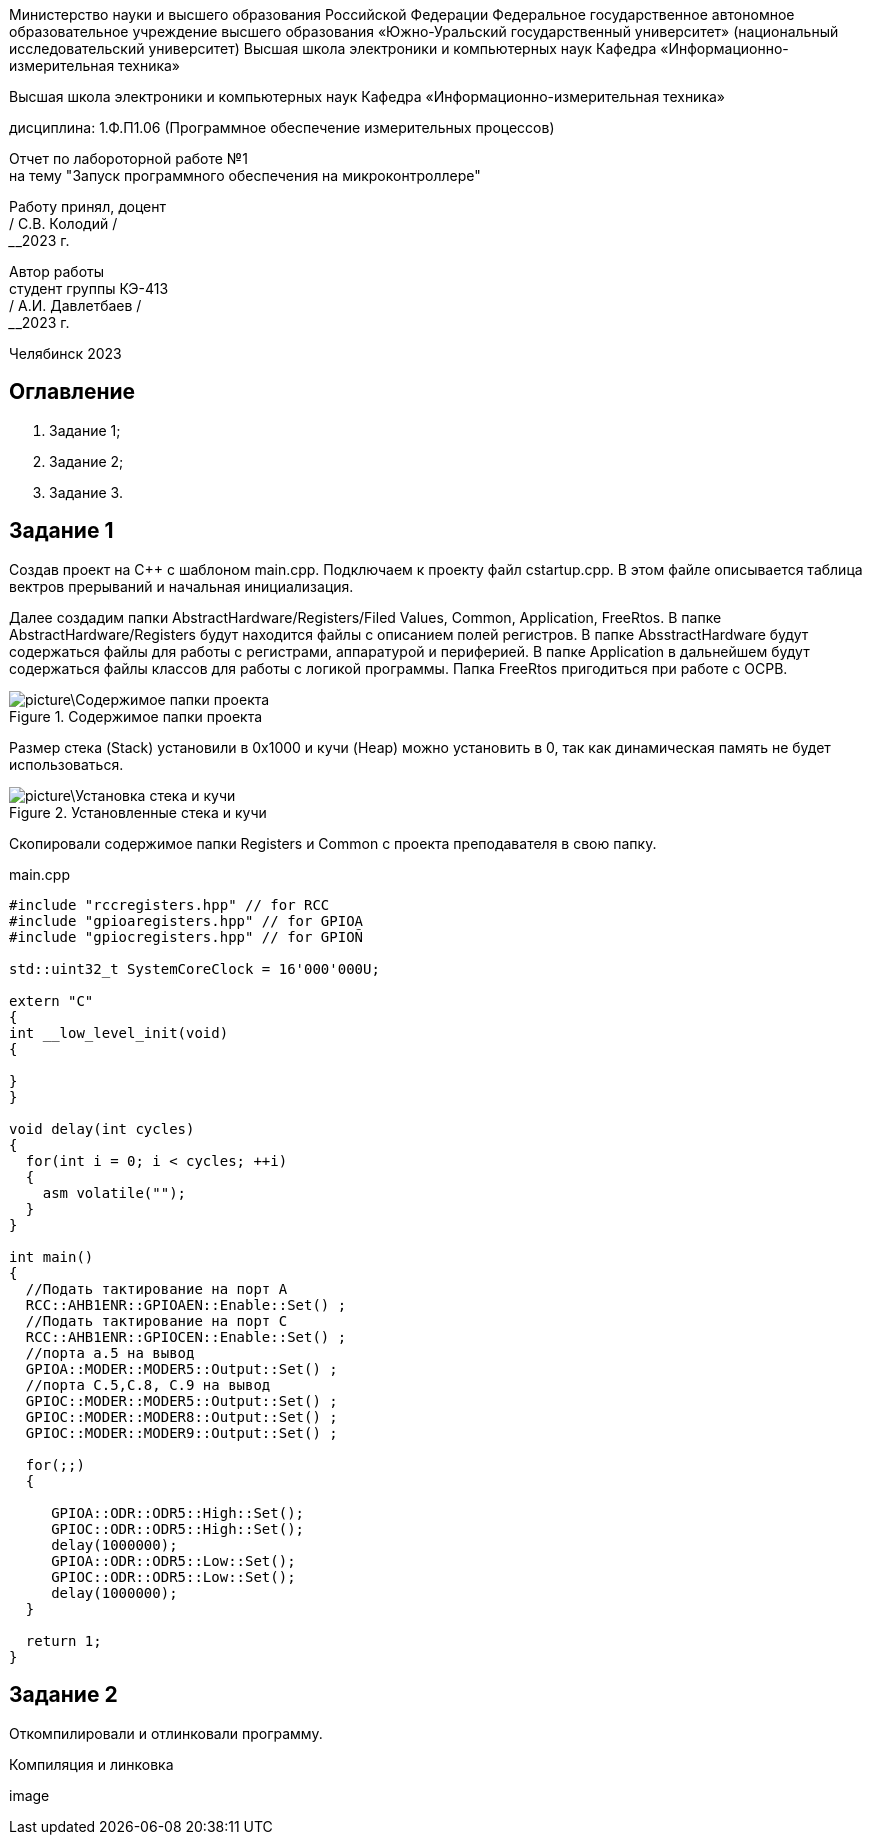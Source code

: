 [.text-center]
Министерство науки и высшего образования Российской Федерации 
Федеральное государственное автономное образовательное учреждение высшего образования «Южно-Уральский государственный университет» (национальный исследовательский университет) 
Высшая школа электроники и компьютерных наук Кафедра «Информационно-измерительная техника»


[.text-center]
Высшая школа электроники и компьютерных наук Кафедра «Информационно-измерительная техника»

[.text-center]
дисциплина: 1.Ф.П1.06 (Программное обеспечение измерительных процессов)

[.text-center]
Отчет по лабороторной работе №1 +
на тему "Запуск программного обеспечения на микроконтроллере"

[.text-right]
Работу принял, доцент +
______/ С.В. Колодий / +
______2023 г.

[.text-right]
Автор работы +
студент группы КЭ-413 +
______/ А.И. Давлетбаев / +
______2023 г.

[.text-center]
Челябинск 2023

== Оглавление

. Задание 1;
. Задание 2;
. Задание 3.

== Задание 1

Создав проект на С++ с шаблоном main.cpp. Подключаем к проекту файл cstartup.cpp. В этом файле описывается таблица вектров прерываний и начальная инициализация. 

Далее создадим папки AbstractHardware/Registers/Filed Values, Common, Application, FreeRtos. 
В папке AbstractHardware/Registers будут находится файлы с описанием полей регистров.
В папке AbsstractHardware будут содержаться файлы для работы с регистрами, аппаратурой и периферией.
В папке Application в дальнейшем будут содержаться файлы классов для работы с логикой программы.
Папка FreeRtos пригодиться при работе с ОСРВ.

.Содержимое папки проекта
image::picture\Содержимое папки проекта.jpg[]

Размер стека (Stack) установили в 0x1000 и кучи (Heap) можно установить в 0, так как динамическая память не будет использоваться.

.Установленные стека и кучи
image::picture\Установка стека и кучи.jpg[]

Скопировали содержимое папки Registers и Common с проекта преподавателя в свою папку.

.main.cpp
[source, cpp]
----
#include "rccregisters.hpp" // for RCC
#include "gpioaregisters.hpp" // for GPIOA
#include "gpiocregisters.hpp" // for GPIOÑ

std::uint32_t SystemCoreClock = 16'000'000U;

extern "C" 
{
int __low_level_init(void)
{
  
}
}

void delay(int cycles)
{
  for(int i = 0; i < cycles; ++i)    
  {   
    asm volatile("");
  }    
}

int main()
{  
  //Подать тактирование на порт A
  RCC::AHB1ENR::GPIOAEN::Enable::Set() ;
  //Подать тактирование на порт C
  RCC::AHB1ENR::GPIOCEN::Enable::Set() ;
  //порта а.5 на вывод
  GPIOA::MODER::MODER5::Output::Set() ;
  //порта C.5,C.8, C.9 на вывод
  GPIOC::MODER::MODER5::Output::Set() ;
  GPIOC::MODER::MODER8::Output::Set() ;
  GPIOC::MODER::MODER9::Output::Set() ;
  
  for(;;)
  {
   
     GPIOA::ODR::ODR5::High::Set();
     GPIOC::ODR::ODR5::High::Set();
     delay(1000000); 
     GPIOA::ODR::ODR5::Low::Set();
     GPIOC::ODR::ODR5::Low::Set();
     delay(1000000); 
  }
  
  return 1;
}

----

== Задание 2

Откомпилировали и отлинковали программу.

.Компиляция и линковка
image::
